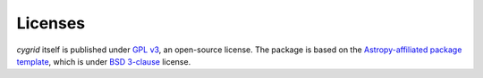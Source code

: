 Licenses
========

`cygrid` itself is published under `GPL v3 <https://www.github.com/bwinkel/cygrid/blob/master/licenses/LICENSE.rst>`_, an open-source license. The package is based on the `Astropy-affiliated package template <https://github.com/astropy/package-template>`_, which is under `BSD 3-clause <https://github.com/bwinkel/cygrid/blob/master/licenses/TEMPLATE_LICENCE.rst>`_ license.

